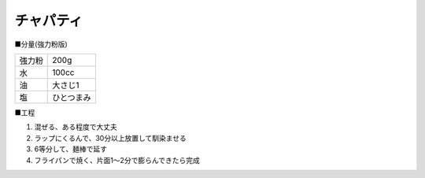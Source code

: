 チャパティ
==========

■分量(強力粉版)

.. csv-table::

   強力粉,200g
   水,100cc
   油,大さじ1
   塩,ひとつまみ

■工程

1. 混ぜる、ある程度で大丈夫

2. ラップにくるんで、30分以上放置して馴染ませる

3. 6等分して、麺棒で延す

4. フライパンで焼く、片面1〜2分で膨らんできたら完成
